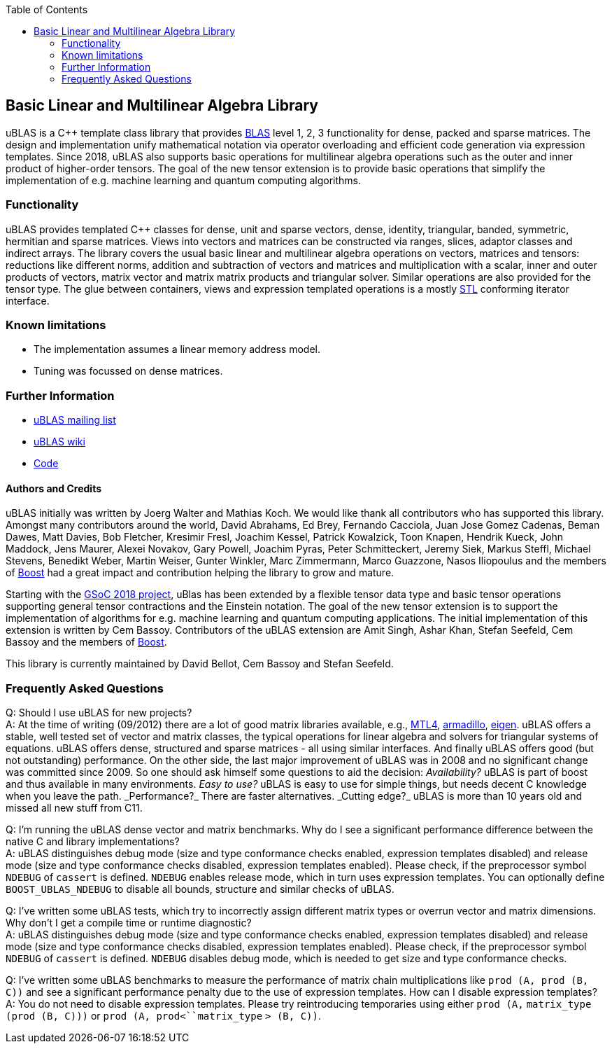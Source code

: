////
Copyright 2021 Shikhar Vashistha
Copyright 2021 Cem Bassoy

Distributed under the Boost Software License, Version 1.0.
(http://www.boost.org/LICENSE_1_0.txt)
////

:toc: left
:toclevels: 2
:idprefix:
:listing-caption: Code Example
:docinfo: private-footer

== Basic Linear and Multilinear Algebra Library

[[toc]]

uBLAS is a C++ template class library that provides http://www.netlib.org/blas[BLAS] level 1, 2, 3 functionality for dense, packed and sparse matrices.
The design and implementation unify mathematical notation via operator overloading and efficient code generation via expression templates.
Since 2018, uBLAS also supports basic operations for multilinear algebra operations such as the outer and inner product of higher-order tensors.
The goal of the new tensor extension is to provide basic operations that simplify the implementation of e.g. machine learning and quantum computing algorithms.


=== Functionality

uBLAS provides templated C++ classes for dense, unit and sparse vectors, dense, identity, triangular, banded, symmetric, hermitian and sparse matrices.
Views into vectors and matrices can be constructed via ranges, slices, adaptor classes and indirect arrays.
The library covers the usual basic linear and multilinear algebra operations on vectors, matrices and tensors:
reductions like different norms, addition and subtraction of vectors and matrices and multiplication with a scalar, inner and outer products of vectors, matrix vector and matrix matrix products and triangular solver.
Similar operations are also provided for the tensor type.
The glue between containers, views and expression templated operations is a mostly https://en.wikipedia.org/wiki/Standard_Template_Library[STL] conforming iterator interface.

[further_information]

=== Known limitations

* The implementation assumes a linear memory address model.
* Tuning was focussed on dense matrices.

=== Further Information

* https://lists.boost.org/mailman/listinfo.cgi/ublas[uBLAS mailing list]
* https://github.com/boostorg/ublas/wiki[uBLAS wiki]
* https://github.com/boostorg/ublas[Code]

==== Authors and Credits

uBLAS initially was written by Joerg Walter and Mathias Koch.
We would like thank all contributors who has supported this library.
Amongst many contributors around the world, David Abrahams, Ed Brey, Fernando Cacciola, Juan Jose Gomez Cadenas, Beman Dawes, Matt Davies, Bob Fletcher, Kresimir Fresl, Joachim Kessel, Patrick Kowalzick, Toon Knapen, Hendrik Kueck, John Maddock, Jens Maurer, Alexei Novakov, Gary Powell, Joachim Pyras, Peter Schmitteckert, Jeremy Siek, Markus Steffl, Michael Stevens, Benedikt Weber, Martin Weiser, Gunter Winkler, Marc Zimmermann, Marco Guazzone, Nasos Iliopoulus and the members of http://www.boost.org[Boost] had a great impact and contribution helping the library to grow and mature.

Starting with the https://github.com/BoostGSoC18/tensor/wiki[GSoC 2018 project], uBlas has been extended by a flexible tensor data type and basic tensor operations supporting general tensor contractions and the Einstein notation.
The goal of the new tensor extension is to support the implementation of algorithms for e.g. machine learning and quantum computing applications.
The initial implementation of this extension is written by Cem Bassoy.
Contributors of the uBLAS extension are Amit Singh, Ashar Khan, Stefan Seefeld, Cem Bassoy and the members of http://www.boost.org[Boost].

This library is currently maintained by David Bellot, Cem Bassoy and Stefan Seefeld.

=== Frequently Asked Questions

Q: Should I use uBLAS for new projects? +
A: At the time of writing (09/2012) there are a lot of good matrix
libraries available, e.g., http://www.simunova.com[MTL4],
http://arma.sourceforge.net[armadillo],
http://eigen.tuxfamily.org[eigen]. uBLAS offers a stable, well tested
set of vector and matrix classes, the typical operations for linear
algebra and solvers for triangular systems of equations. uBLAS offers
dense, structured and sparse matrices - all using similar interfaces.
And finally uBLAS offers good (but not outstanding) performance. On the
other side, the last major improvement of uBLAS was in 2008 and no
significant change was committed since 2009. So one should ask himself
some questions to aid the decision: _Availability?_ uBLAS is part of
boost and thus available in many environments. _Easy to use?_ uBLAS is
easy to use for simple things, but needs decent C++ knowledge when you
leave the path. _Performance?_ There are faster alternatives. _Cutting
edge?_ uBLAS is more than 10 years old and missed all new stuff from
C++11.

Q: I'm running the uBLAS dense vector and matrix benchmarks. Why do I
see a significant performance difference between the native C and
library implementations? +
A: uBLAS distinguishes debug mode (size and type conformance checks
enabled, expression templates disabled) and release mode (size and type
conformance checks disabled, expression templates enabled). Please
check, if the preprocessor symbol `NDEBUG` of `cassert` is defined.
`NDEBUG` enables release mode, which in turn uses expression templates.
You can optionally define `BOOST_UBLAS_NDEBUG` to disable all bounds,
structure and similar checks of uBLAS.

Q: I've written some uBLAS tests, which try to incorrectly assign
different matrix types or overrun vector and matrix dimensions. Why
don't I get a compile time or runtime diagnostic? +
A: uBLAS distinguishes debug mode (size and type conformance checks
enabled, expression templates disabled) and release mode (size and type
conformance checks disabled, expression templates enabled). Please
check, if the preprocessor symbol `NDEBUG` of `cassert` is defined.
`NDEBUG` disables debug mode, which is needed to get size and type
conformance checks.

Q: I've written some uBLAS benchmarks to measure the performance of
matrix chain multiplications like `prod (A, prod (B, C))` and see a
significant performance penalty due to the use of expression templates.
How can I disable expression templates? +
A: You do not need to disable expression templates. Please try
reintroducing temporaries using either `prod (A,` `matrix_type`
`(prod (B, C)))` or `prod (A, prod<``matrix_type` `> (B, C))`.
